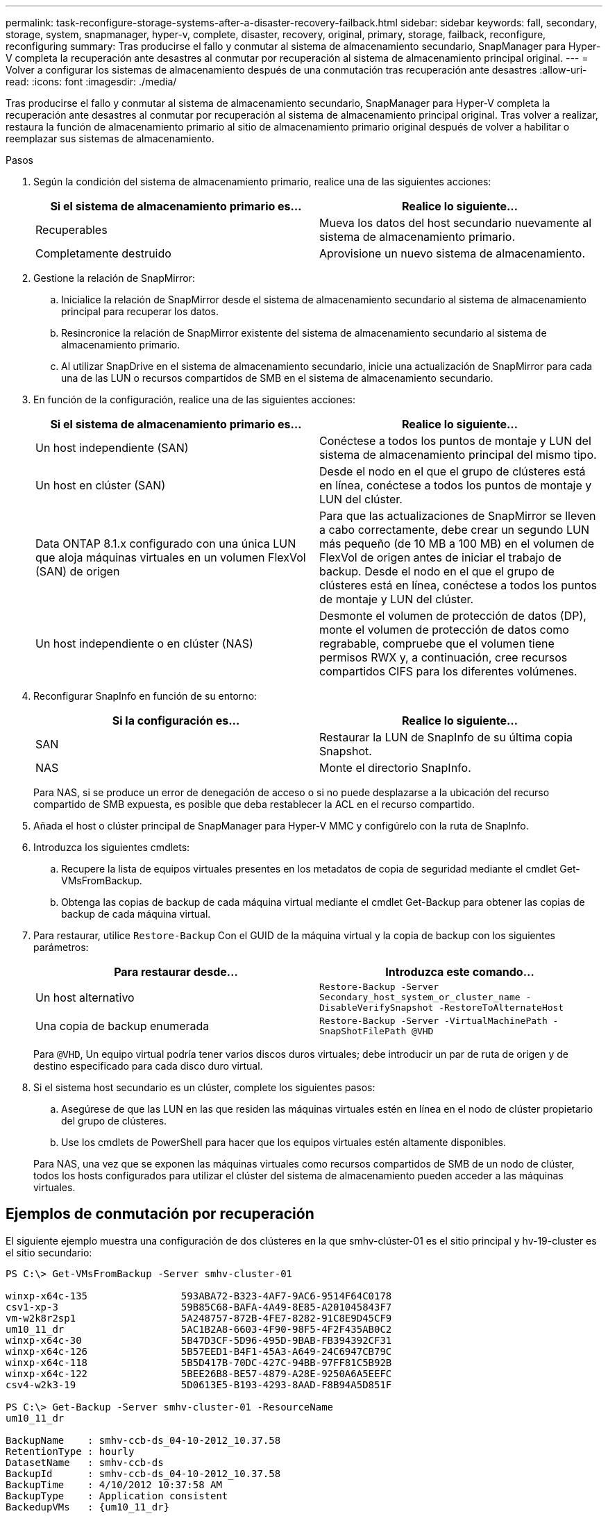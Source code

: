 ---
permalink: task-reconfigure-storage-systems-after-a-disaster-recovery-failback.html 
sidebar: sidebar 
keywords: fall, secondary, storage, system, snapmanager, hyper-v, complete, disaster, recovery, original, primary, storage, failback, reconfigure, reconfiguring 
summary: Tras producirse el fallo y conmutar al sistema de almacenamiento secundario, SnapManager para Hyper-V completa la recuperación ante desastres al conmutar por recuperación al sistema de almacenamiento principal original. 
---
= Volver a configurar los sistemas de almacenamiento después de una conmutación tras recuperación ante desastres
:allow-uri-read: 
:icons: font
:imagesdir: ./media/


[role="lead"]
Tras producirse el fallo y conmutar al sistema de almacenamiento secundario, SnapManager para Hyper-V completa la recuperación ante desastres al conmutar por recuperación al sistema de almacenamiento principal original. Tras volver a realizar, restaura la función de almacenamiento primario al sitio de almacenamiento primario original después de volver a habilitar o reemplazar sus sistemas de almacenamiento.

.Pasos
. Según la condición del sistema de almacenamiento primario, realice una de las siguientes acciones:
+
|===
| Si el sistema de almacenamiento primario es... | Realice lo siguiente... 


 a| 
Recuperables
 a| 
Mueva los datos del host secundario nuevamente al sistema de almacenamiento primario.



 a| 
Completamente destruido
 a| 
Aprovisione un nuevo sistema de almacenamiento.

|===
. Gestione la relación de SnapMirror:
+
.. Inicialice la relación de SnapMirror desde el sistema de almacenamiento secundario al sistema de almacenamiento principal para recuperar los datos.
.. Resincronice la relación de SnapMirror existente del sistema de almacenamiento secundario al sistema de almacenamiento primario.
.. Al utilizar SnapDrive en el sistema de almacenamiento secundario, inicie una actualización de SnapMirror para cada una de las LUN o recursos compartidos de SMB en el sistema de almacenamiento secundario.


. En función de la configuración, realice una de las siguientes acciones:
+
|===
| Si el sistema de almacenamiento primario es... | Realice lo siguiente... 


 a| 
Un host independiente (SAN)
 a| 
Conéctese a todos los puntos de montaje y LUN del sistema de almacenamiento principal del mismo tipo.



 a| 
Un host en clúster (SAN)
 a| 
Desde el nodo en el que el grupo de clústeres está en línea, conéctese a todos los puntos de montaje y LUN del clúster.



 a| 
Data ONTAP 8.1.x configurado con una única LUN que aloja máquinas virtuales en un volumen FlexVol (SAN) de origen
 a| 
Para que las actualizaciones de SnapMirror se lleven a cabo correctamente, debe crear un segundo LUN más pequeño (de 10 MB a 100 MB) en el volumen de FlexVol de origen antes de iniciar el trabajo de backup. Desde el nodo en el que el grupo de clústeres está en línea, conéctese a todos los puntos de montaje y LUN del clúster.



 a| 
Un host independiente o en clúster (NAS)
 a| 
Desmonte el volumen de protección de datos (DP), monte el volumen de protección de datos como regrabable, compruebe que el volumen tiene permisos RWX y, a continuación, cree recursos compartidos CIFS para los diferentes volúmenes.

|===
. Reconfigurar SnapInfo en función de su entorno:
+
|===
| Si la configuración es... | Realice lo siguiente... 


 a| 
SAN
 a| 
Restaurar la LUN de SnapInfo de su última copia Snapshot.



 a| 
NAS
 a| 
Monte el directorio SnapInfo.

|===
+
Para NAS, si se produce un error de denegación de acceso o si no puede desplazarse a la ubicación del recurso compartido de SMB expuesta, es posible que deba restablecer la ACL en el recurso compartido.

. Añada el host o clúster principal de SnapManager para Hyper-V MMC y configúrelo con la ruta de SnapInfo.
. Introduzca los siguientes cmdlets:
+
.. Recupere la lista de equipos virtuales presentes en los metadatos de copia de seguridad mediante el cmdlet Get-VMsFromBackup.
.. Obtenga las copias de backup de cada máquina virtual mediante el cmdlet Get-Backup para obtener las copias de backup de cada máquina virtual.


. Para restaurar, utilice `Restore-Backup` Con el GUID de la máquina virtual y la copia de backup con los siguientes parámetros:
+
|===
| Para restaurar desde... | Introduzca este comando... 


 a| 
Un host alternativo
 a| 
`Restore-Backup -Server` `Secondary_host_system_or_cluster_name -DisableVerifySnapshot -RestoreToAlternateHost`



 a| 
Una copia de backup enumerada
 a| 
`Restore-Backup -Server -VirtualMachinePath -SnapShotFilePath @VHD`

|===
+
Para `@VHD`, Un equipo virtual podría tener varios discos duros virtuales; debe introducir un par de ruta de origen y de destino especificado para cada disco duro virtual.

. Si el sistema host secundario es un clúster, complete los siguientes pasos:
+
.. Asegúrese de que las LUN en las que residen las máquinas virtuales estén en línea en el nodo de clúster propietario del grupo de clústeres.
.. Use los cmdlets de PowerShell para hacer que los equipos virtuales estén altamente disponibles.


+
Para NAS, una vez que se exponen las máquinas virtuales como recursos compartidos de SMB de un nodo de clúster, todos los hosts configurados para utilizar el clúster del sistema de almacenamiento pueden acceder a las máquinas virtuales.





== Ejemplos de conmutación por recuperación

El siguiente ejemplo muestra una configuración de dos clústeres en la que smhv-clúster-01 es el sitio principal y hv-19-cluster es el sitio secundario:

[listing]
----
PS C:\> Get-VMsFromBackup -Server smhv-cluster-01

winxp-x64c-135                593ABA72-B323-4AF7-9AC6-9514F64C0178
csv1-xp-3                     59B85C68-BAFA-4A49-8E85-A201045843F7
vm-w2k8r2sp1                  5A248757-872B-4FE7-8282-91C8E9D45CF9
um10_11_dr                    5AC1B2A8-6603-4F90-98F5-4F2F435AB0C2
winxp-x64c-30                 5B47D3CF-5D96-495D-9BAB-FB394392CF31
winxp-x64c-126                5B57EED1-B4F1-45A3-A649-24C6947CB79C
winxp-x64c-118                5B5D417B-70DC-427C-94BB-97FF81C5B92B
winxp-x64c-122                5BEE26B8-BE57-4879-A28E-9250A6A5EEFC
csv4-w2k3-19                  5D0613E5-B193-4293-8AAD-F8B94A5D851F

PS C:\> Get-Backup -Server smhv-cluster-01 -ResourceName
um10_11_dr

BackupName    : smhv-ccb-ds_04-10-2012_10.37.58
RetentionType : hourly
DatasetName   : smhv-ccb-ds
BackupId      : smhv-ccb-ds_04-10-2012_10.37.58
BackupTime    : 4/10/2012 10:37:58 AM
BackupType    : Application consistent
BackedupVMs   : {um10_11_dr}

PS C:\> Restore-Backup -Server smhv-cluster-01 -ResourceName
um10_11_dr -BackupName smhv-ccb-ds_04-10-2012_10.37.58
-DisableVerifySnapshot -RestoreToAlternateHost
----
El siguiente ejemplo muestra una operación DE restauración SAN en una ruta alternativa para la que N:\ es el destino y i:\ es la ruta de LUN de origen:

[listing]
----
PS C:\> Restore-Backup -Resourcename dr-san-ded1
-RestoreToAlternateHost -DisableVerifySnapshot -BackupName san_dr_09-11-2013_10.57.31 -Verbose
-VirtualMachinePath "N:\dr-san-ded1" -SnapshotFilePath "N:\dr-san-ded1" -VHDs @(@{"SourceFilePath" = "I:\dr-san-ded1\Virtual Hard Disks\dr-san-ded1.vhdx"; "DestinationFilePath" = "N:\dr-san-ded1\Virtual Hard Disks\dr-san-ded1"})
----
En el siguiente ejemplo, se muestra una operación de restauración NAS en una ruta alternativa donde \\172.17.162.174\ es la ruta del recurso compartido SMB de origen y \\172.17.175.82\ es la ruta del recurso compartido SMB de destino:

[listing]
----
PS C:\> Restore-Backup -Resourcename vm_claba87_cifs1
-RestoreToAlternateHost -DisableVerifySnapshot -BackupName ag-DR_09-09-2013_16.59.16 -Verbose
-VirtualMachinePath "\\172.17.175.82\vol_new_dest_share\ag-vm1" -SnapshotFilePath "\\172.17.175.82\vol_new_dest_share\ag-vm1" -VHDs @(@{"SourceFilePath" = "\\172.17.162.174\vol_test_src_share\ag-vm1\Virtual Hard Disks\ag-vm1.vhdx"; "DestinationFilePath" = "\\172.17.175.82\vol_new_dest_share\ag-vm1\Virtual Hard Disks\ag-vm1.vhdx"})
----
*Información relacionada*

https://library.netapp.com/ecm/ecm_download_file/ECMP1368826["Guía de recuperación y backup en línea de protección de datos de Data ONTAP 8.2 para 7-Mode"]

http://docs.netapp.com/ontap-9/topic/com.netapp.doc.cdot-famg-cifs/home.html["Referencia de SMB/CIFS"]
